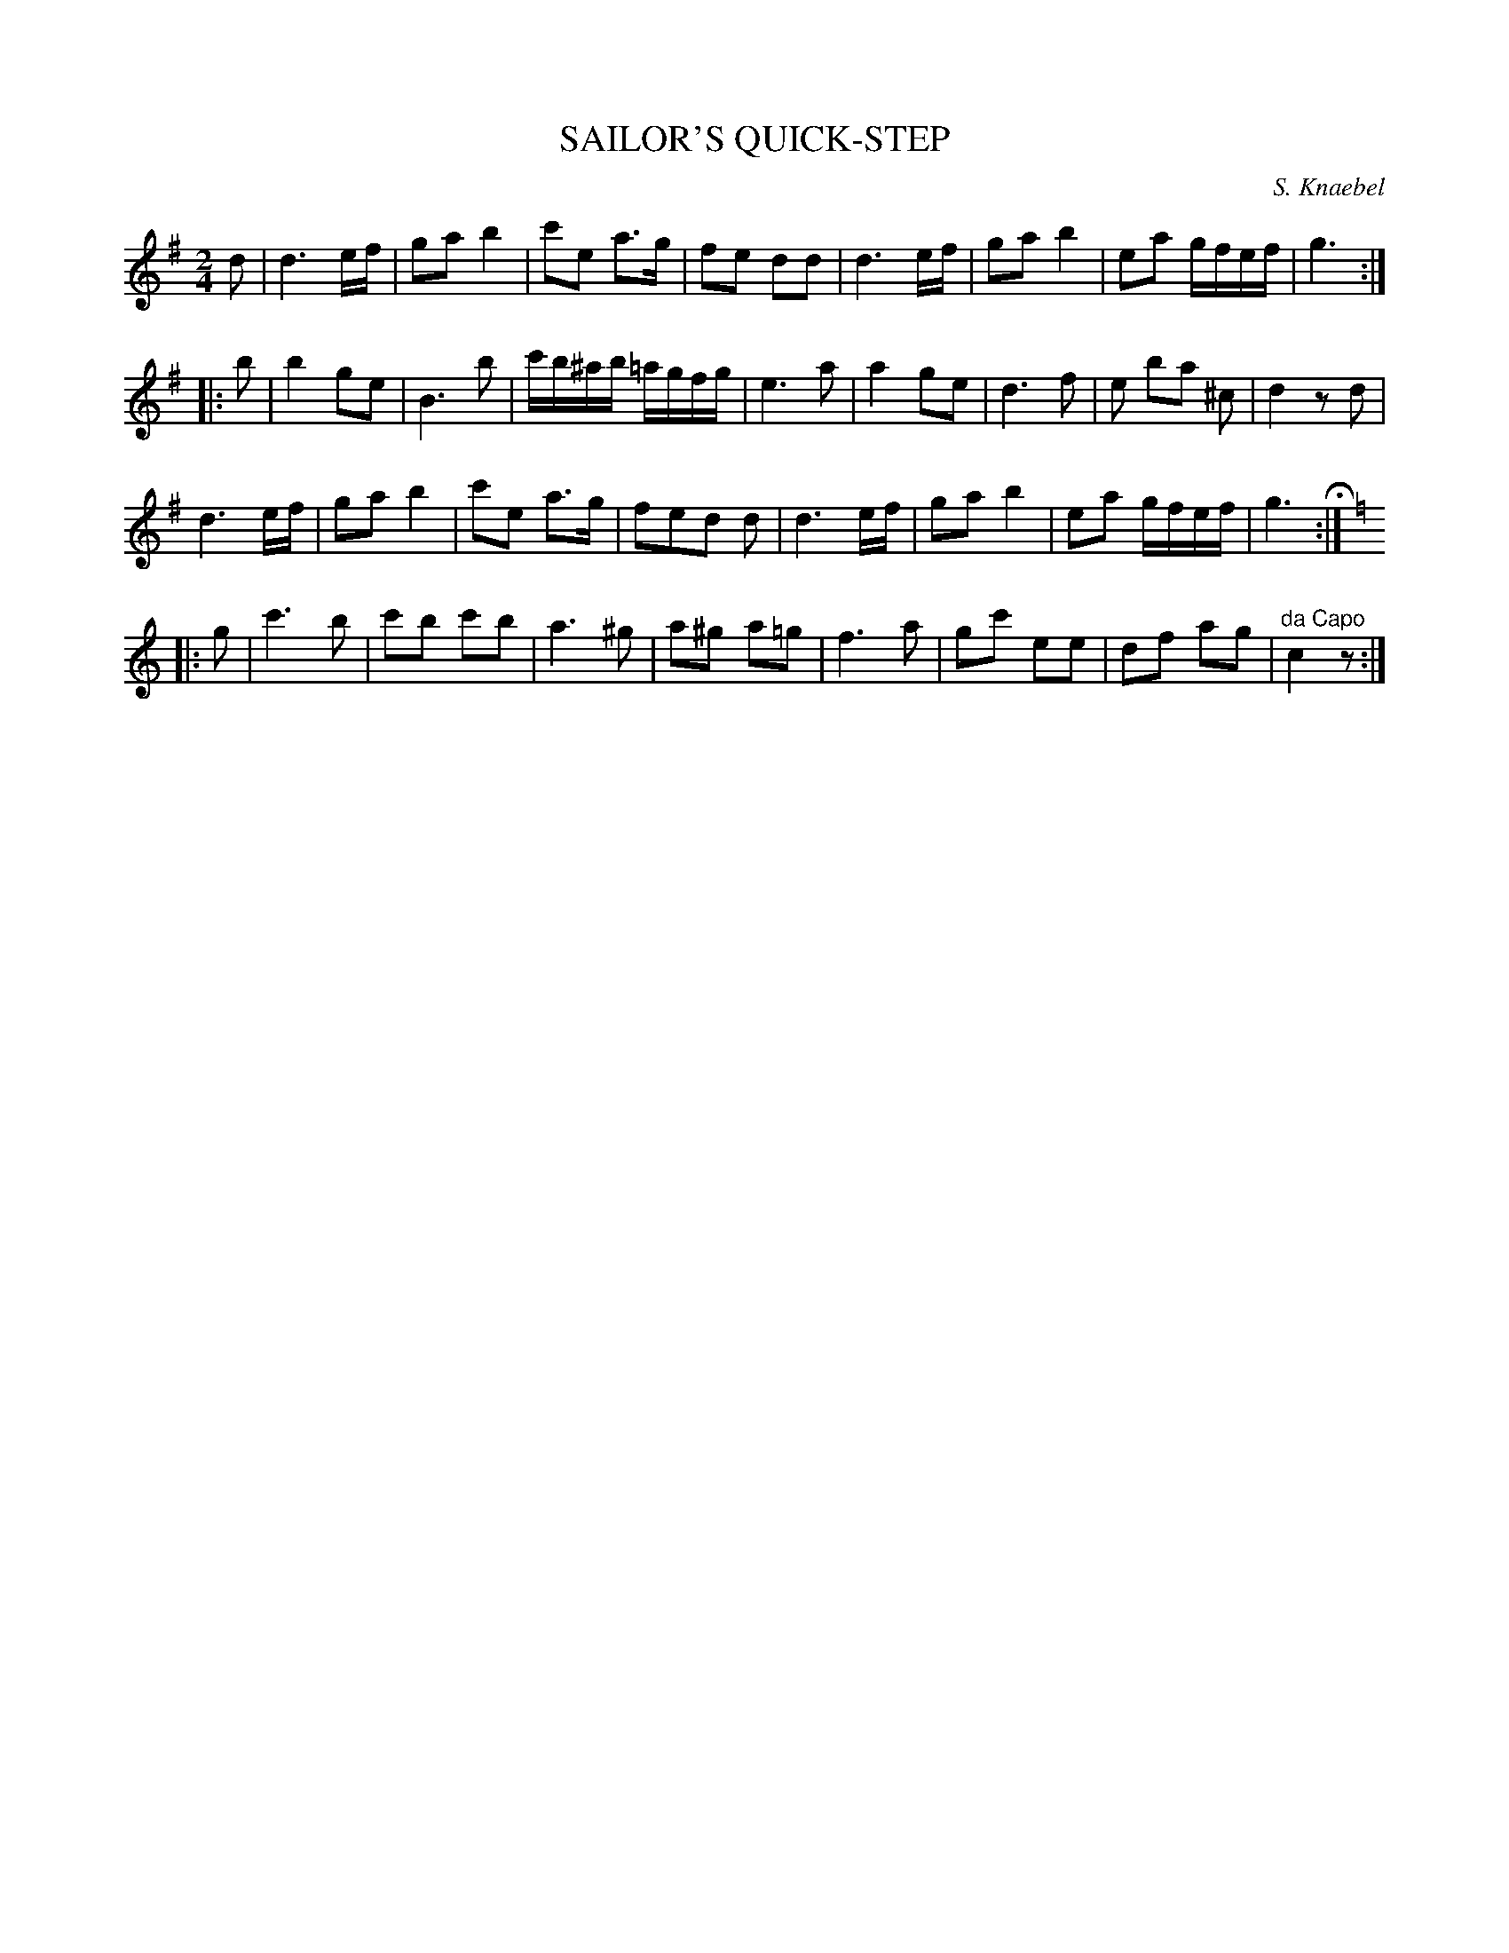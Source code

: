 X: 1032
T: SAILOR'S QUICK-STEP
C: S. Knaebel
B: Oliver Ditson "The Boston Collection of Instrumental Music" 1910 p.103 #2
F: http://conquest.imslp.info/files/imglnks/usimg/8/8f/IMSLP175643-PMLP309456-bostoncollection00bost_bw.pdf
%: 2012 John Chambers <jc:trillian.mit.edu>
M: 2/4
L: 1/16
K: G
d2 |\
d6 ef | g2a2 b4 | c'2e2 a3g | f2e2 d2d2 |\
d6 ef | g2a2 b4 | e2a2 gfef | g6 :|
|: b2 |\
b4 g2e2 | B6 b2 | c'b^ab =agfg | e6 a2 |\
a4 g2e2 | d6 f2 | e2 b2a2 ^c2 | d4 z2d2 |
d6 ef | g2a2 b4 | c'2e2 a3g | f2e2d2 d2 |\
d6 ef | g2a2 b4 | e2a2 gfef | g6 H:|
|: [K:C] g2 |\
c'6 b2 | c'2b2 c'2b2 | a6 ^g2 | a2^g2 a2=g2 |\
f6 a2 | g2c'2 e2e2 | d2f2 a2g2 | "^da Capo"c4 z2 :|

